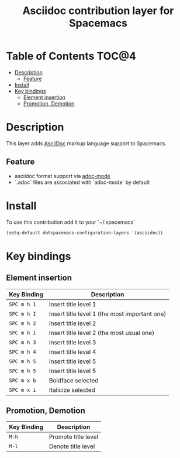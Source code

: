 #+TITLE: Asciidoc contribution layer for Spacemacs

* Table of Contents                                                   :TOC@4:
 - [[#description][Description]]
     - [[#feature][Feature]]
 - [[#install][Install]]
 - [[#key-bindings][Key bindings]]
     - [[#element-insertion][Element insertion]]
     - [[#promotion-demotion][Promotion, Demotion]]

* Description
This layer adds [[https://asciidoctor.org][AsciiDoc]] markup language support to Spacemacs.

** Feature
- asciidoc format support via [[https://github.com/sensorflo/adoc-mode][adoc-mode]]
- `.adoc` files are associated with `adoc-mode` by default

* Install
To use this contribution add it to your `~/.spacemacs`

#+BEGIN_SRC emacs-lisp
(setq-default dotspacemacs-configuration-layers '(asciidoc))
#+END_SRC

* Key bindings

** Element insertion

| Key Binding | Description                                   |
|-------------+-----------------------------------------------|
| ~SPC m h 1~ | Insert title level 1                          |
| ~SPC m h I~ | Insert title level 1 (the most important one) |
| ~SPC m h 2~ | Insert title level 2                          |
| ~SPC m h i~ | Insert title level 2 (the most usual one)     |
| ~SPC m h 3~ | Insert title level 3                          |
| ~SPC m h 4~ | Insert title level 4                          |
| ~SPC m h 5~ | Insert title level 5                          |
| ~SPC m h 5~ | Insert title level 5                          |
| ~SPC m x b~ | Boldface selected                             |
| ~SPC m x i~ | Italicize selected                            |

** Promotion, Demotion

| Key Binding | Description         |
|-------------+---------------------|
| ~M-h~       | Promote title level |
| ~M-l~       | Denote title level  |

